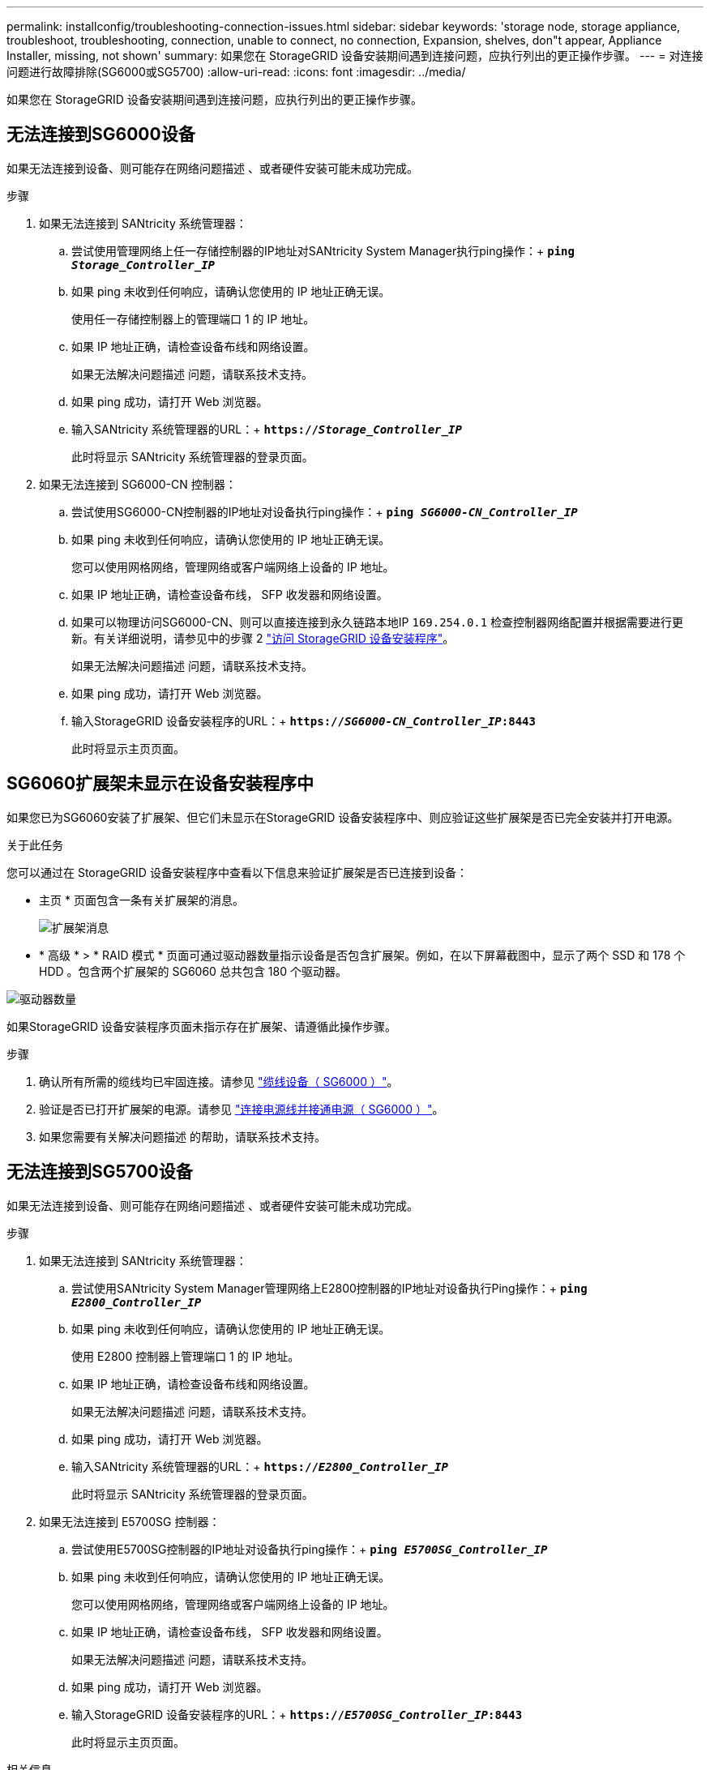 ---
permalink: installconfig/troubleshooting-connection-issues.html 
sidebar: sidebar 
keywords: 'storage node, storage appliance, troubleshoot, troubleshooting, connection, unable to connect, no connection, Expansion, shelves, don"t appear, Appliance Installer, missing, not shown' 
summary: 如果您在 StorageGRID 设备安装期间遇到连接问题，应执行列出的更正操作步骤。 
---
= 对连接问题进行故障排除(SG6000或SG5700)
:allow-uri-read: 
:icons: font
:imagesdir: ../media/


[role="lead"]
如果您在 StorageGRID 设备安装期间遇到连接问题，应执行列出的更正操作步骤。



== 无法连接到SG6000设备

如果无法连接到设备、则可能存在网络问题描述 、或者硬件安装可能未成功完成。

.步骤
. 如果无法连接到 SANtricity 系统管理器：
+
.. 尝试使用管理网络上任一存储控制器的IP地址对SANtricity System Manager执行ping操作：+
`*ping _Storage_Controller_IP_*`
.. 如果 ping 未收到任何响应，请确认您使用的 IP 地址正确无误。
+
使用任一存储控制器上的管理端口 1 的 IP 地址。

.. 如果 IP 地址正确，请检查设备布线和网络设置。
+
如果无法解决问题描述 问题，请联系技术支持。

.. 如果 ping 成功，请打开 Web 浏览器。
.. 输入SANtricity 系统管理器的URL：+
`*https://_Storage_Controller_IP_*`
+
此时将显示 SANtricity 系统管理器的登录页面。



. 如果无法连接到 SG6000-CN 控制器：
+
.. 尝试使用SG6000-CN控制器的IP地址对设备执行ping操作：+
`*ping _SG6000-CN_Controller_IP_*`
.. 如果 ping 未收到任何响应，请确认您使用的 IP 地址正确无误。
+
您可以使用网格网络，管理网络或客户端网络上设备的 IP 地址。

.. 如果 IP 地址正确，请检查设备布线， SFP 收发器和网络设置。
.. 如果可以物理访问SG6000-CN、则可以直接连接到永久链路本地IP `169.254.0.1` 检查控制器网络配置并根据需要进行更新。有关详细说明，请参见中的步骤 2 link:accessing-storagegrid-appliance-installer.html["访问 StorageGRID 设备安装程序"]。
+
如果无法解决问题描述 问题，请联系技术支持。

.. 如果 ping 成功，请打开 Web 浏览器。
.. 输入StorageGRID 设备安装程序的URL：+
`*https://_SG6000-CN_Controller_IP_:8443*`
+
此时将显示主页页面。







== SG6060扩展架未显示在设备安装程序中

如果您已为SG6060安装了扩展架、但它们未显示在StorageGRID 设备安装程序中、则应验证这些扩展架是否已完全安装并打开电源。

.关于此任务
您可以通过在 StorageGRID 设备安装程序中查看以下信息来验证扩展架是否已连接到设备：

* 主页 * 页面包含一条有关扩展架的消息。
+
image::../media/expansion_shelf_home_page_msg.png[扩展架消息]

* * 高级 * > * RAID 模式 * 页面可通过驱动器数量指示设备是否包含扩展架。例如，在以下屏幕截图中，显示了两个 SSD 和 178 个 HDD 。包含两个扩展架的 SG6060 总共包含 180 个驱动器。


image::../media/expansion_shelves_shown_by_num_of_drives.png[驱动器数量]

如果StorageGRID 设备安装程序页面未指示存在扩展架、请遵循此操作步骤。

.步骤
. 确认所有所需的缆线均已牢固连接。请参见 link:cabling-appliance-sg6000.html["缆线设备（ SG6000 ）"]。
. 验证是否已打开扩展架的电源。请参见 link:connecting-power-cords-and-applying-power-sg6000.html["连接电源线并接通电源（ SG6000 ）"]。
. 如果您需要有关解决问题描述 的帮助，请联系技术支持。




== 无法连接到SG5700设备

如果无法连接到设备、则可能存在网络问题描述 、或者硬件安装可能未成功完成。

.步骤
. 如果无法连接到 SANtricity 系统管理器：
+
.. 尝试使用SANtricity System Manager管理网络上E2800控制器的IP地址对设备执行Ping操作：+
`*ping _E2800_Controller_IP_*`
.. 如果 ping 未收到任何响应，请确认您使用的 IP 地址正确无误。
+
使用 E2800 控制器上管理端口 1 的 IP 地址。

.. 如果 IP 地址正确，请检查设备布线和网络设置。
+
如果无法解决问题描述 问题，请联系技术支持。

.. 如果 ping 成功，请打开 Web 浏览器。
.. 输入SANtricity 系统管理器的URL：+
`*https://_E2800_Controller_IP_*`
+
此时将显示 SANtricity 系统管理器的登录页面。



. 如果无法连接到 E5700SG 控制器：
+
.. 尝试使用E5700SG控制器的IP地址对设备执行ping操作：+
`*ping _E5700SG_Controller_IP_*`
.. 如果 ping 未收到任何响应，请确认您使用的 IP 地址正确无误。
+
您可以使用网格网络，管理网络或客户端网络上设备的 IP 地址。

.. 如果 IP 地址正确，请检查设备布线， SFP 收发器和网络设置。
+
如果无法解决问题描述 问题，请联系技术支持。

.. 如果 ping 成功，请打开 Web 浏览器。
.. 输入StorageGRID 设备安装程序的URL：+
`*https://_E5700SG_Controller_IP_:8443*`
+
此时将显示主页页面。





.相关信息
link:../installconfig/viewing-status-indicators.html["查看状态指示器"]
